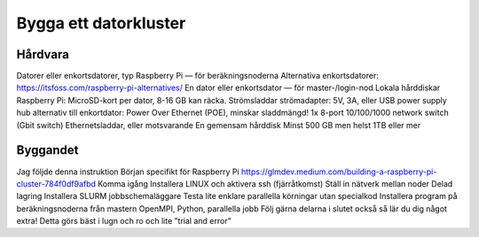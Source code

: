 Bygga ett datorkluster
======================

Hårdvara
--------
Datorer eller enkortsdatorer, typ Raspberry Pi — för beräkningsnoderna
Alternativa enkortsdatorer: https://itsfoss.com/raspberry-pi-alternatives/
En dator eller enkortsdator — för master-/login-nod
Lokala hårddiskar
Raspberry Pi: MicroSD-kort per dator, 8-16 GB kan räcka.
Strömsladdar
strömadapter: 5V, 3A, eller USB power supply hub
alternativ till enkortdator: Power Over Ethernet (POE), minskar sladdmängd!
1x 8-port 10/100/1000 network switch (Gbit switch)
Ethernetsladdar, eller motsvarande
En gemensam hårddisk
Minst 500 GB men helst 1TB eller mer


Byggandet
---------
Jag följde denna instruktion
Början specifikt för Raspberry Pi
https://glmdev.medium.com/building-a-raspberry-pi-cluster-784f0df9afbd
Komma igång
Installera LINUX och aktivera ssh (fjärråtkomst)
Ställ in nätverk mellan noder
Delad lagring
Installera SLURM jobbschemaläggare
Testa lite enklare parallella körningar utan specialkod
Installera program på beräkningsnoderna från mastern
OpenMPI, Python, parallella jobb
Följ gärna delarna i slutet också så lär du dig något extra!
Detta görs bäst i lugn och ro och lite ”trial and error”

